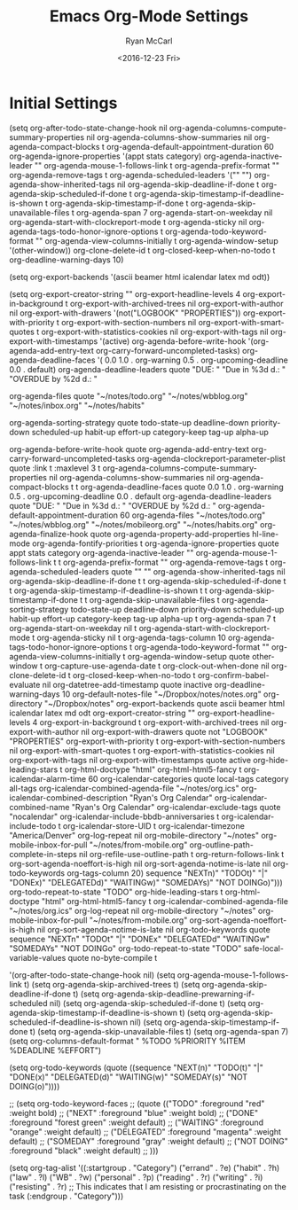 #+TITLE:  Emacs Org-Mode Settings
#+AUTHOR: Ryan McCarl
#+EMAIL:  ryan.mccarl@gmail.com
#+DATE:   <2016-12-23 Fri>
#+TAGS:   emacs


* Initial Settings


(setq org-after-todo-state-change-hook nil
      org-agenda-columns-compute-summary-properties nil
      org-agenda-columns-show-summaries nil
      org-agenda-compact-blocks t
      org-agenda-default-appointment-duration 60
      org-agenda-ignore-properties '(appt stats category)
      org-agenda-inactive-leader ""
      org-agenda-mouse-1-follows-link t
      org-agenda-prefix-format ""
      org-agenda-remove-tags t
      org-agenda-scheduled-leaders '("" "")
      org-agenda-show-inherited-tags nil
      org-agenda-skip-deadline-if-done t
      org-agenda-skip-scheduled-if-done t
      org-agenda-skip-timestamp-if-deadline-is-shown t
      org-agenda-skip-timestamp-if-done t
      org-agenda-skip-unavailable-files t
      org-agenda-span 7
      org-agenda-start-on-weekday nil
      org-agenda-start-with-clockreport-mode t
      org-agenda-sticky nil
      org-agenda-tags-todo-honor-ignore-options t
      org-agenda-todo-keyword-format ""
      org-agenda-view-columns-initially t
      org-agenda-window-setup '(other-window))
org-clone-delete-id t
org-closed-keep-when-no-todo t
org-deadline-warning-days 10)

(setq org-export-backends '(ascii beamer html icalendar latex md odt))

(setq org-export-creator-string ""
      org-export-headline-levels 4
      org-export-in-background t
      org-export-with-archived-trees nil
      org-export-with-author nil
      org-export-with-drawers '(not("LOGBOOK" "PROPERTIES"))
      org-export-with-priority t
      org-export-with-section-numbers nil
      org-export-with-smart-quotes t
      org-export-with-statistics-cookies nil
      org-export-with-tags nil
      org-export-with-timestamps '(active)
      org-agenda-before-write-hook
      '(org-agenda-add-entry-text org-carry-forward-uncompleted-tasks)
      org-agenda-deadline-faces
      '(   0.0
           1.0 . org-warning
           0.5 . org-upcoming-deadline
           0.0 . default)
      org-agenda-deadline-leaders quote "DUE:  " "Due in %3d d.: " "OVERDUE by %2d d.: "

      org-agenda-files
      quote "~/notes/todo.org" "~/notes/wbblog.org" "~/notes/inbox.org" "~/notes/habits"


      org-agenda-sorting-strategy
      quote
      todo-state-up deadline-down priority-down scheduled-up habit-up effort-up category-keep tag-up alpha-up

      org-agenda-before-write-hook
      quote
      org-agenda-add-entry-text org-carry-forward-uncompleted-tasks
      org-agenda-clockreport-parameter-plist quote :link t :maxlevel 3 t
      org-agenda-columns-compute-summary-properties nil
      org-agenda-columns-show-summaries nil
      org-agenda-compact-blocks t t
      org-agenda-deadline-faces
      quote
      0.0
      1.0 . org-warning
      0.5 . org-upcoming-deadline
      0.0 . default
      org-agenda-deadline-leaders quote "DUE:  " "Due in %3d d.: " "OVERDUE by %2d d.: "
      org-agenda-default-appointment-duration 60
      org-agenda-files
      "~/notes/todo.org" "~/notes/wbblog.org" "~/notes/mobileorg.org" "~/notes/habits.org"
      org-agenda-finalize-hook quote org-agenda-property-add-properties hl-line-mode
      org-agenda-fontify-priorities t
      org-agenda-ignore-properties quote appt stats category
      org-agenda-inactive-leader ""
      org-agenda-mouse-1-follows-link t t
      org-agenda-prefix-format ""
      org-agenda-remove-tags t
      org-agenda-scheduled-leaders quote "" ""
      org-agenda-show-inherited-tags nil
      org-agenda-skip-deadline-if-done t t
      org-agenda-skip-scheduled-if-done t t
      org-agenda-skip-timestamp-if-deadline-is-shown t t
      org-agenda-skip-timestamp-if-done t t
      org-agenda-skip-unavailable-files t
      org-agenda-sorting-strategy
      todo-state-up deadline-down priority-down scheduled-up habit-up effort-up category-keep tag-up alpha-up t
      org-agenda-span 7 t
      org-agenda-start-on-weekday nil t
      org-agenda-start-with-clockreport-mode t
      org-agenda-sticky nil t
      org-agenda-tags-column 10
      org-agenda-tags-todo-honor-ignore-options t
      org-agenda-todo-keyword-format ""
      org-agenda-view-columns-initially t
      org-agenda-window-setup quote other-window t
      org-capture-use-agenda-date t
      org-clock-out-when-done nil
      org-clone-delete-id t
      org-closed-keep-when-no-todo t
      org-confirm-babel-evaluate nil
      org-datetree-add-timestamp quote inactive
      org-deadline-warning-days 10
      org-default-notes-file "~/Dropbox/notes/notes.org"
      org-directory "~/Dropbox/notes"
      org-export-backends quote ascii beamer html icalendar latex md odt
      org-export-creator-string ""
      org-export-headline-levels 4
      org-export-in-background t
      org-export-with-archived-trees nil
      org-export-with-author nil
      org-export-with-drawers quote not "LOGBOOK" "PROPERTIES"
      org-export-with-priority t
      org-export-with-section-numbers nil
      org-export-with-smart-quotes t
      org-export-with-statistics-cookies nil
      org-export-with-tags nil
      org-export-with-timestamps quote active
      org-hide-leading-stars t
      org-html-doctype "html"
      org-html-html5-fancy t
      org-icalendar-alarm-time 60
      org-icalendar-categories quote local-tags category all-tags
      org-icalendar-combined-agenda-file "~/notes/org.ics"
      org-icalendar-combined-description "Ryan's Org Calendar"
      org-icalendar-combined-name "Ryan's Org Calendar"
      org-icalendar-exclude-tags quote "nocalendar"
      org-icalendar-include-bbdb-anniversaries t
      org-icalendar-include-todo t
      org-icalendar-store-UID t
      org-icalendar-timezone "America/Denver"
      org-log-repeat nil
      org-mobile-directory "~/notes"
      org-mobile-inbox-for-pull "~/notes/from-mobile.org"
      org-outline-path-complete-in-steps nil
      org-refile-use-outline-path t
      org-return-follows-link t
      org-sort-agenda-noeffort-is-high nil
      org-sort-agenda-notime-is-late nil
      org-todo-keywords
      org-tags-column 20)
sequence "NEXTn)" "TODOt)" "|" "DONEx)" "DELEGATEDd)" "WAITINGw)" "SOMEDAYs)" "NOT DOINGo)")))
org-todo-repeat-to-state "TODO"
org-hide-leading-stars t
org-html-doctype "html"
org-html-html5-fancy t
org-icalendar-combined-agenda-file "~/notes/org.ics"
org-log-repeat nil
org-mobile-directory "~/notes"
org-mobile-inbox-for-pull "~/notes/from-mobile.org"
org-sort-agenda-noeffort-is-high nil
org-sort-agenda-notime-is-late nil
org-todo-keywords
quote
sequence "NEXTn" "TODOt" "|" "DONEx" "DELEGATEDd" "WAITINGw" "SOMEDAYs" "NOT DOINGo"
org-todo-repeat-to-state "TODO"
safe-local-variable-values quote no-byte-compile t

'(org-after-todo-state-change-hook nil)
(setq org-agenda-mouse-1-follows-link t)
(setq org-agenda-skip-archived-trees t)
(setq org-agenda-skip-deadline-if-done t)
(setq org-agenda-skip-deadline-prewarning-if-scheduled nil)
(setq org-agenda-skip-scheduled-if-done t)
(setq org-agenda-skip-timestamp-if-deadline-is-shown t)
(setq org-agenda-skip-scheduled-if-deadline-is-shown nil)
(setq org-agenda-skip-timestamp-if-done t)
(setq org-agenda-skip-unavailable-files t)
(setq org-agenda-span 7)
(setq org-columns-default-format " %TODO %PRIORITY %ITEM %DEADLINE %EFFORT")

(setq org-todo-keywords
      (quote ((sequence "NEXT(n)" "TODO(t)" "|" "DONE(x)" "DELEGATED(d)" "WAITING(w)" "SOMEDAY(s)" "NOT DOING(o)"))))

;; (setq org-todo-keyword-faces
;;       (quote (("TODO" :foreground "red" :weight bold)
;;               ("NEXT" :foreground "blue" :weight bold)
;;               ("DONE" :foreground "forest green" :weight default)
;;               ("WAITING" :foreground "orange" :weight default)
;;               ("DELEGATED" :foreground "magenta" :weight default)
;;               ("SOMEDAY" :foreground "gray" :weight default)
;;               ("NOT DOING" :foreground "black" :weight default)
;;               )))


(setq org-tag-alist '((:startgroup . "Category")
                      ("errand" . ?e)
                      ("habit" . ?h)
                      ("law" . ?l)
                      ("WB" . ?w)
                      ("personal" . ?p)
                      ("reading" . ?r)
                      ("writing" . ?i)
                      ("resisting" . ?r) ;; This indicates that I am resisting or procrastinating on the task
                      (:endgroup . "Category")))
